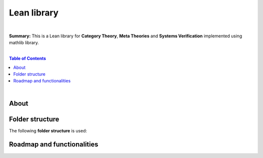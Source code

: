Lean library
=========================

|

**Summary:** This is a Lean library for **Category Theory**, **Meta Theories** and **Systems Verification** implemented using mathlib library.

|

.. contents:: **Table of Contents**

|

About
---------------------------------


Folder structure
---------------------------------

The following **folder structure** is used:

Roadmap and functionalities
---------------------------------


.. |br| raw:: html

  <br/>
